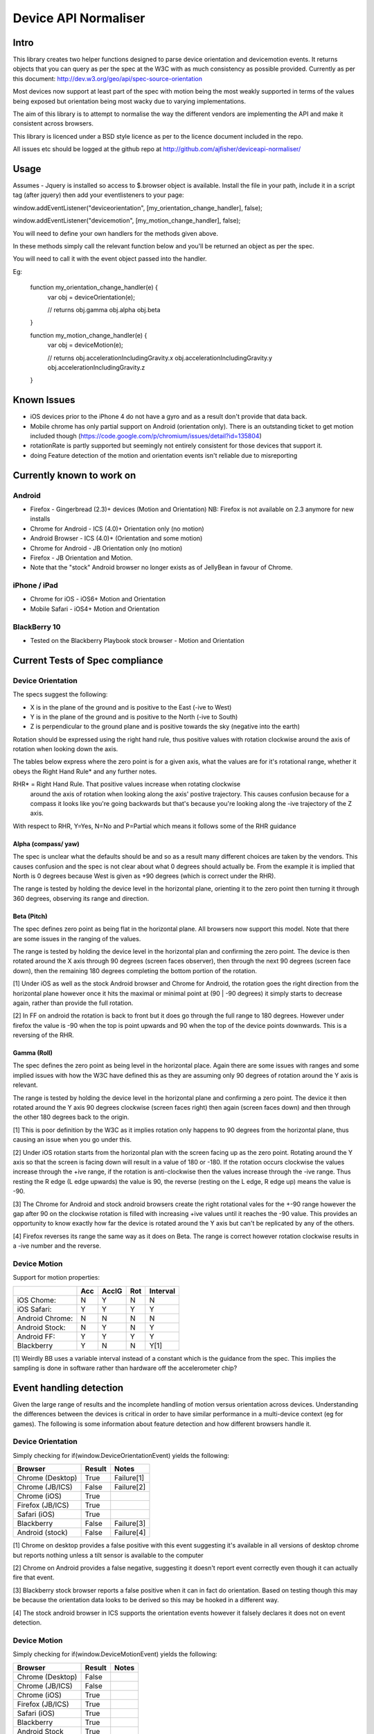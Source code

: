 =====================
Device API Normaliser
=====================

Intro
=====

This library creates two helper functions designed to parse device orientation
and devicemotion events. It returns objects that you can query as per the
spec at the W3C with as much consistency as possible provided. Currently
as per this document: http://dev.w3.org/geo/api/spec-source-orientation

Most devices now support at least part of the spec with motion being the most
weakly supported in terms of the values being exposed but orientation being
most wacky due to varying implementations.

The aim of this library is to attempt to normalise the way the different vendors
are implementing the API and make it consistent across browsers.

This library is licenced under a BSD style licence as per to the licence document included in the repo.

All issues etc should be logged at the github repo at http://github.com/ajfisher/deviceapi-normaliser/

Usage
=====

Assumes - Jquery is installed so access to $.browser object is available. 
Install the file in your path, include it in a script tag (after jquery) then 
add your eventlisteners to your page:

window.addEventListener("deviceorientation", [my_orientation_change_handler], false);

window.addEventListener("devicemotion", [my_motion_change_handler], false);

You will need to define your own handlers for the methods given above.

In these methods simply call the relevant function below and you'll be returned 
an object as per the spec.

You will need to call it with the event object passed into the handler.

Eg:

    function my_orientation_change_handler(e) {
        var obj = deviceOrientation(e);

        // returns
        obj.gamma
        obj.alpha
        obj.beta
    }

    function my_motion_change_handler(e) {
        var obj = deviceMotion(e);
        
        // returns
        obj.accelerationIncludingGravity.x
        obj.accelerationIncludingGravity.y
        obj.accelerationIncludingGravity.z        

    }

Known Issues
=============

* iOS devices prior to the iPhone 4 do not have a gyro and as a result don't provide that data back.
* Mobile chrome has only partial support on Android (orientation only). There 
  is an outstanding ticket to get motion included though (https://code.google.com/p/chromium/issues/detail?id=135804)
* rotationRate is partly supported but seemingly not entirely consistent for those devices that support it.
* doing Feature detection of the motion and orientation events isn't reliable due to misreporting

Currently known to work on
==========================

Android
-------

* Firefox - Gingerbread (2.3)+ devices (Motion and Orientation) NB: Firefox is 
  not available on 2.3 anymore for new installs
* Chrome for Android - ICS (4.0)+ Orientation only (no motion)
* Android Browser - ICS (4.0)+ (Orientation and some motion)
* Chrome for Android - JB Orientation only (no motion)
* Firefox - JB Orientation and Motion.
* Note that the "stock" Android browser no longer exists as of JellyBean in
  favour of Chrome.

iPhone / iPad
-------------

* Chrome for iOS - iOS6+ Motion and Orientation
* Mobile Safari  - iOS4+ Motion and Orientation

BlackBerry 10
-------------

* Tested on the Blackberry Playbook stock browser - Motion and Orientation

Current Tests of Spec compliance
=================================

Device Orientation
------------------

The specs suggest the following:

* X is in the plane of the ground and is positive to the East (-ive to West)
* Y is in the plane of the ground and is positive to the North (-ive to South)
* Z is perpendicular to the ground plane and is positive towards the sky (negative into the earth)

Rotation should be expressed using the right hand rule, thus positive values 
with rotation clockwise around the axis of rotation when looking down the axis.

The tables below express where the zero point is for a given axis, what the 
values are for it's rotational range, whether it obeys the Right Hand Rule* 
and any further notes.

RHR* = Right Hand Rule. That positive values increase when rotating clockwise 
  around the axis of rotation when looking along the axis' postive trajectory. 
  This causes confusion because for a compass it looks like you're going 
  backwards but that's because you're looking along the -ive trajectory of the 
  Z axis.

With respect to RHR, Y=Yes, N=No and P=Partial which means it follows some of the RHR guidance

Alpha (compass/ yaw)
....................

The spec is unclear what the defaults should be and so as a result many different 
choices are taken by the vendors. This causes confusion and the spec is not clear 
about what 0 degrees should actually be. From the example it is implied that North 
is 0 degrees because West is given as +90 degrees (which is correct under the RHR). 

The range is tested by holding the device level in the horizontal plane, 
orienting it to the zero point then turning it through 360 degrees, observing 
its range and direction.

===========     ==========      ====    ========
\               Zero point      RHR*    Range
===========     ==========      ====    ========
Reference:      North (0)       Y       [0, 360]
iOS Chome:      East (90)       Y       [0, 360]
iOS Safari:     East (90)       Y       [0, 360]
Blackberry:     South(180)     N       [0, 360]
Android ICS
Chrome:         North (0)       Y       [0, 360]
Stock:          West (270)      Y       [0, 360]
Firefox:        North (0)       N       [0, 360]
Android JB
Chrome:         North(0)        Y       [0, 360]
Firefox         North (0)       N       [0, 360]       
===========     ==========      ====    ========

Beta (Pitch)
............

The spec defines zero point as being flat in the horizontal plane. All browsers 
now support this model. Note that there are some issues in the ranging of the 
values.

The range is tested by holding the device level in the horizontal plan and 
confirming the zero point. The device is then rotated around the X axis through 
90 degrees (screen faces observer), then through the next 90 degrees (screen 
face down), then the remaining 180 degrees completing the bottom portion of 
the rotation.

===========     ===========     ====    =============   ========================================
\               Zero point      RHR*    Range           Notes
===========     ===========     ====    =============   ========================================
Reference       Horiz Plane     Y       [0, -180|180]
iOS Chome:      Horiz Plane     Y       [-90, 90]       Full range of rotation not supported.[1]
iOS Safari:     Horiz Plane     Y       [-90, 90]       Full range of rotation not supported.[1]
Backberry:      Horiz Plane     Y       [0, -180|180]   Per spec
Android ICS
Chrome:         H. Plane        Y       [-90, 90]       Full range of rotation not supported.[1]
Stock           H. Plane        Y       [-90, 90]       Full range of rotation not supported.[1]
Firefox         H. Plane        N       [0, 180|-180]   Back to front[2]
Android JB
Chrome:         H. Plane        Y       [-90, 90]       Full range of rotation not supported.[1]
Firefox         H. Plane        N       [0, 180|-180]   Back to front[2]
===========     ==========      ====    =============   ========================================

[1] Under iOS as well as the stock Android browser and Chrome for Android, 
the rotation goes the right direction from the horizontal plane however once it 
hits the maximal or minimal point at (90 | -90 degrees) it simply starts to 
decrease again, rather than provide the full rotation.

[2] In FF on android the rotation is back to front but it does go through the 
full range to 180 degrees. However under firefox the value is -90 when the top 
is point upwards and 90 when the top of the device points downwards. This is a 
reversing of the RHR.

Gamma (Roll)
.............

The spec defines the zero point as being level in the horizontal place. Again 
there are some issues with ranges and some implied issues with how the W3C have 
defined this as they are assuming only 90 degrees of rotation around the Y axis 
is relevant.

The range is tested by holding the device level in the horizontal plane and 
confirming a zero point. The device it then rotated around the Y axis 90 degrees 
clockwise (screen faces right) then again (screen faces down) and then through 
the other 180 degrees back to the origin.

===========     ===========      ====    =============   ========================================
\               Zero point       RHR*    Range           Notes
===========     ===========      ====    =============   ========================================
Reference       Horiz Plane      Y       [0, 90|-90]     [1]
iOS Chome:      Horiz Plane      Y       [0, 180|-180]   Full range of rotation not supported[2]
iOS Safari:     Horiz Plane      Y       [0, 180|-180]   Full range of rotation not supported[2]
Blackberry:     Horiz Plane      Y       [0, 90|-90]     Per Spec
Android ICS
Chrome:         H. Plane         Y       [0, 270|-90]    Odd range to cope with the gaps[3]
Stock:          H. Plane         Y       [0, 270|-90]    Odd range to cope with the gaps[3]
Firefox         H. Plane         N       [0, -90|90]     Range back to front [4]
Android JB
Chrome:         H. Plane         Y       [0, 270|-90]    Odd range to cope with the gaps[3]
Firefox         H. Plane         N       [0, -90|90]     Range back to front [4]
===========     ==========       ====    =============   ========================================

[1] This is poor definition by the W3C as it implies rotation only happens to 
90 degrees from the horizontal plane, thus causing an issue when you go under 
this.

[2] Under iOS rotation starts from the horizontal plan with the screen facing 
up as the zero point. Rotating around the Y axis so that the screen is facing 
down will result in a value of 180 or -180. If the rotation occurs clockwise the 
values increase through the +ive range, if the rotation is anti-clockwise then 
the values increase through the -ive range. Thus resting the R edge (L edge 
upwards) the value is 90, the reverse (resting on the L edge, R edge up) means 
the value is -90.

[3] The Chrome for Android and stock android browsers create the right rotational 
vales for the +-90 range however the gap after 90 on the clockwise rotation is 
filled with increasing +ive values until it reaches the -90 value. This provides 
an opportunity to know exactly how far the device is rotated around the Y axis 
but can't be replicated by any of the others.

[4] Firefox reverses its range the same way as it does on Beta. The range is 
correct however rotation clockwise results in a -ive number and the reverse.

Device Motion
-------------

Support for motion properties:

+----------------+-------+-------+-----+-----------+
|                |  Acc  | AccIG | Rot | Interval  |
+================+=======+=======+=====+===========+
| iOS Chome:     | N     | Y     | N   | N         |
+----------------+-------+-------+-----+-----------+
| iOS Safari:    | Y     | Y     | Y   | Y         |
+----------------+-------+-------+-----+-----------+
| Android Chrome:| N     | N     | N   | N         |
+----------------+-------+-------+-----+-----------+
| Android Stock: | N     | Y     | N   | Y         |
+----------------+-------+-------+-----+-----------+
| Android FF:    | Y     | Y     | Y   | Y         |
+----------------+-------+-------+-----+-----------+
| Blackberry     | Y     | N     | N   | Y[1]      |
+----------------+-------+-------+-----+-----------+

[1] Weirdly BB uses a variable interval instead of a constant which is the 
guidance from the spec. This implies the sampling is done in software rather 
than hardware off the accelerometer chip?

Event handling detection
========================

Given the large range of results and the incomplete handling of motion versus
orientation across devices. Understanding the differences between the devices
is critical in order to have similar performance in a multi-device context 
(eg for games). The following is some information about feature detection and
how different browsers handle it.

Device Orientation
------------------

Simply checking for if(window.DeviceOrientationEvent) yields the following:

================    =======     ==========
Browser             Result      Notes
================    =======     ==========
Chrome (Desktop)    True        Failure[1]
Chrome (JB/ICS)     False       Failure[2]
Chrome (iOS)        True        
Firefox (JB/ICS)    True
Safari (iOS)        True
Blackberry          False       Failure[3]
Android (stock)     False       Failure[4]
================    =======     ==========

[1] Chrome on desktop provides a false positive with this event suggesting it's
available in all versions of desktop chrome but reports nothing unless a tilt
sensor is available to the computer

[2] Chrome on Android provides a false negative, suggesting it doesn't report
event correctly even though it can actually fire that event.

[3] Blackberry stock browser reports a false positive when it can in fact do
orientation. Based on testing though this may be because the orientation data
looks to be derived so this may be hooked in a different way.

[4] The stock android browser in ICS supports the orientation events however it
falsely declares it does not on event detection.

Device Motion
-------------

Simply checking for if(window.DeviceMotionEvent) yields the following:

================    =======     ==========
Browser             Result      Notes
================    =======     ==========
Chrome (Desktop)    False       
Chrome (JB/ICS)     False       
Chrome (iOS)        True        
Firefox (JB/ICS)    True
Safari (iOS)        True
Blackberry          True
Android Stock       True
================    =======     ==========

The results from motion are much more consistent with reality, with no false
positives and actual detection occurring correctly in all instances.


Behavioural changes from default
=================================

NB: This section needs considerable refactoring based on the updated spec and 
the way the vendors have implemented it. For the moment there are no behavioural 
changes from the default.

The following mods have been made to bring the devices into "line" with the spec.

Safari:

* Early iOS devices have no gyro - as such any call to deviceOrientation will 
  return the right object but with data as null.

Firefox:


Roadmap
=======

* Write handler to detect whether eventlisteners should be bound or not based 
  on capabilities.


